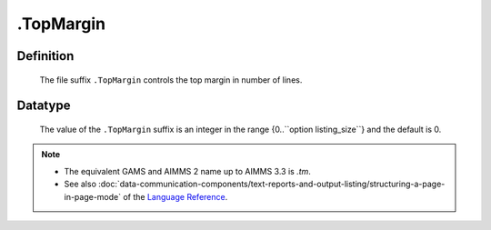 .. _.TopMargin:

.TopMargin
==========

Definition
----------

    The file suffix ``.TopMargin`` controls the top margin in number of
    lines.

Datatype
--------

    The value of the ``.TopMargin`` suffix is an integer in the range
    {0..``option listing_size``} and the default is 0.

.. note::

    -  The equivalent GAMS and AIMMS 2 name up to AIMMS 3.3 is *.tm*.

    -  See also :doc:`data-communication-components/text-reports-and-output-listing/structuring-a-page-in-page-mode` of the `Language Reference <https://documentation.aimms.com/language-reference/index.html>`__.
